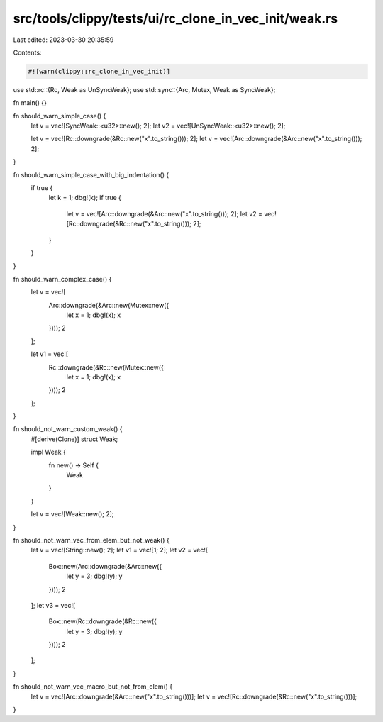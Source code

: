 src/tools/clippy/tests/ui/rc_clone_in_vec_init/weak.rs
======================================================

Last edited: 2023-03-30 20:35:59

Contents:

.. code-block:: rs

    #![warn(clippy::rc_clone_in_vec_init)]
use std::rc::{Rc, Weak as UnSyncWeak};
use std::sync::{Arc, Mutex, Weak as SyncWeak};

fn main() {}

fn should_warn_simple_case() {
    let v = vec![SyncWeak::<u32>::new(); 2];
    let v2 = vec![UnSyncWeak::<u32>::new(); 2];

    let v = vec![Rc::downgrade(&Rc::new("x".to_string())); 2];
    let v = vec![Arc::downgrade(&Arc::new("x".to_string())); 2];
}

fn should_warn_simple_case_with_big_indentation() {
    if true {
        let k = 1;
        dbg!(k);
        if true {
            let v = vec![Arc::downgrade(&Arc::new("x".to_string())); 2];
            let v2 = vec![Rc::downgrade(&Rc::new("x".to_string())); 2];
        }
    }
}

fn should_warn_complex_case() {
    let v = vec![
        Arc::downgrade(&Arc::new(Mutex::new({
            let x = 1;
            dbg!(x);
            x
        })));
        2
    ];

    let v1 = vec![
        Rc::downgrade(&Rc::new(Mutex::new({
            let x = 1;
            dbg!(x);
            x
        })));
        2
    ];
}

fn should_not_warn_custom_weak() {
    #[derive(Clone)]
    struct Weak;

    impl Weak {
        fn new() -> Self {
            Weak
        }
    }

    let v = vec![Weak::new(); 2];
}

fn should_not_warn_vec_from_elem_but_not_weak() {
    let v = vec![String::new(); 2];
    let v1 = vec![1; 2];
    let v2 = vec![
        Box::new(Arc::downgrade(&Arc::new({
            let y = 3;
            dbg!(y);
            y
        })));
        2
    ];
    let v3 = vec![
        Box::new(Rc::downgrade(&Rc::new({
            let y = 3;
            dbg!(y);
            y
        })));
        2
    ];
}

fn should_not_warn_vec_macro_but_not_from_elem() {
    let v = vec![Arc::downgrade(&Arc::new("x".to_string()))];
    let v = vec![Rc::downgrade(&Rc::new("x".to_string()))];
}


